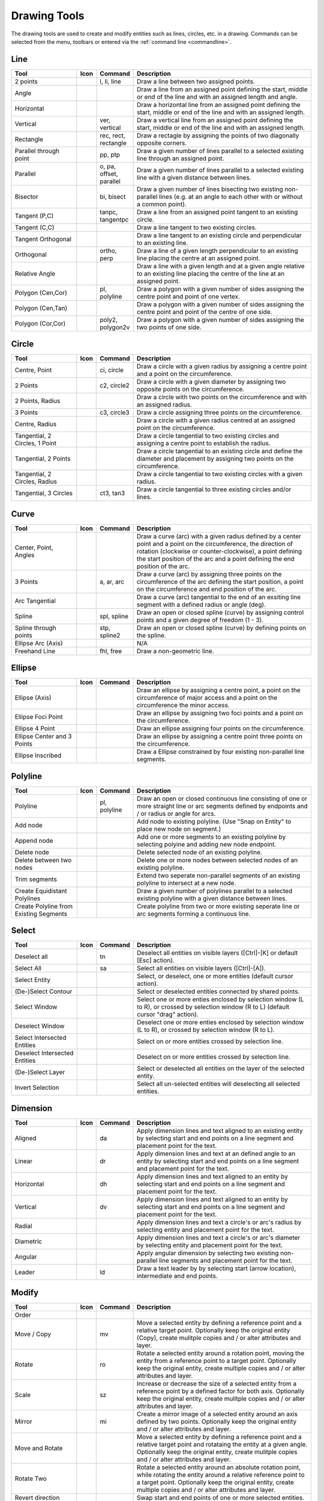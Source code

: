 .. _tools: 
   
Drawing Tools
=============

The drawing tools are used to create and modify entities such as lines, circles, etc. in a drawing.  Commands can be selected from the menu, toolbars or entered via the :ref:`command line <commandline>`.


Line
----
.. csv-table::  
   :header: "Tool", "Icon", "Command", "Description"
   :widths: 40, 10, 20, 110

    "2 points", |icon01|, "l, li, line","Draw a line between two assigned points."
    "Angle", |icon02| ,,"Draw a line from an assigned point defining the start, middle or end of the line and with an assigned length and angle."
    "Horizontal", |icon03| ,,"Draw a horizontal line from an assigned point defining the start, middle or end of the line and with an assigned length."
    "Vertical", |icon04|, "ver, vertical","Draw a vertical line from an assigned point defining the start, middle or end of the line and with an assigned length."
    "Rectangle", |icon06|, "rec, rect, rectangle","Draw a rectagle by assigning the points of two diagonally opposite corners. "
    "Parallel through point", |icon07|, "pp, ptp","Draw a given number of lines parallel to a selected existing line through an assigned point."
    "Parallel", |icon08|, "o, pa, offset, parallel","Draw a given number of lines parallel to a selected existing line with a given distance between lines."
    "Bisector", |icon09|, "bi, bisect","Draw a given number of lines bisecting two existing non-parallel lines (e.g. at an angle to each other with or without a common point). "
    "Tangent (P,C)", |icon10|, "tanpc, tangentpc","Draw a line from an assigned point tangent to an existing circle."
    "Tangent (C,C)", |icon11| ,,"Draw a line tangent to two existing circles."
    "Tangent Orthogonal", |icon12| ,,"Draw a line tangent to an existing circle and perpendicular to an existing line."
    "Orthogonal", |icon13|, "ortho, perp","Draw a line of a given length perpendicular to an existing line placing the centre at an assigned point."
    "Relative Angle", |icon14| ,,"Draw a line with a given length and at a given angle relative to an existing line placing the centre of the line at an assigned point."
    "Polygon (Cen,Cor)", |icon15|, "pl, polyline","Draw a polygon with a given number of sides assigning the centre point and point of one vertex."
    "Polygon (Cen,Tan)", |icon16| ,,"Draw a polygon with a given number of sides assigning the centre point and point of the centre of one side. "
    "Polygon (Cor,Cor)", |icon17|, "poly2, polygon2v","Draw a polygon with a given number of sides assigning the two points of one side."


Circle
------
.. csv-table:: 
   :header: "Tool", "Icon", "Command", "Description"
   :widths: 40, 10, 20, 110

    "Centre, Point", |icon18|, "ci, circle","Draw a circle with a given radius by assigning a centre point and a point on the circumference."
    "2 Points", |icon20|, "c2, circle2","Draw a circle with a given diameter by assigning two opposite points on the circumference."
    "2 Points, Radius", |icon21| ,,"Draw a circle with two points on the circumference and with an assigned radius. "
    "3 Points", |icon22|, "c3, circle3","Draw a circle assigning three points on the circumference."
    "Centre, Radius", |icon19| ,,"Draw a circle with a given radius centred at an assigned point on the circumference."
    "Tangential, 2 Circles, 1 Point", |icon26| ,,"Draw a circle tangential to two existing circles and assigning a centre point to establish the radius."
    "Tangential, 2 Points", |icon27| ,,"Draw a circle tangential to an existing circle and define the diameter and placement by assigning two points on the circumference."
    "Tangential, 2 Circles, Radius", |icon28| ,,"Draw a circle tangential to two existing circles with a given radius."
    "Tangential, 3 Circles", |icon29|, "ct3, tan3","Draw a circle tangential to three existing circles and/or lines."
..
    "Concentric", |icon23| ,,"Draw a circle concentric, with the same centre point, to an existing circle."
    "Circle Inscribed", |icon24| ,,"Draw a circle inside an existing polygon of four sides or more."


Curve
-----
.. csv-table:: 
   :header: "Tool", "Icon", "Command", "Description"
   :widths: 40, 10, 20, 110

    "Center, Point, Angles", |icon30| ,,"Draw a curve (arc) with a given radius defined by a center point and a point on the circumference, the direction of rotation (clockwise or counter-clockwise), a point defining the start position of the arc and a point defining the end position of the arc."
    "3 Points", |icon32|, "a, ar, arc","Draw a curve (arc) by assigning three points on the circumference of the arc defining the start position, a point on the circumference and end position of the arc."
    "Arc Tangential", |icon34| ,,"Draw a curve (arc) tangential to the end of an exsiting line segment with a defined radius or angle (deg)."
    "Spline", |icon41|, "spl, spline","Draw an open or closed spline (curve) by assigning control points and a given degree of freedom (1 - 3)."
    "Spline through points", |icon42|, "stp, spline2","Draw an open or closed spline (curve) by defining points on the spline."
    "Ellipse Arc (Axis)", |icon36| ,,"N/A"
    "Freehand Line", |icon05|, "fhl, free","Draw a non-geometric line."
..
    "Concentric", |icon33| ,,"Draw a curve (arc) concentric, with the same centre point, to an existing curve (arc) with a defined offset.(*)"


Ellipse
-------
.. csv-table:: 
   :header: "Tool", "Icon", "Command", "Description"
   :widths: 40, 10, 20, 110

    "Ellipse (Axis)", |icon35| ,,"Draw an ellipse by assigning a centre point, a point on the circumference of major access and a point on the circumference the minor access."
    "Ellipse Foci Point", |icon37| ,,"Draw an ellipse by assigning two foci points and a point  on the circumference."
    "Ellipse 4 Point", |icon38| ,,"Draw an ellipse assigning four points on the circumference."
    "Ellipse Center and 3 Points", |icon39| ,,"Draw an ellipse by assigning a centre point three points on the circumference."
    "Ellipse Inscribed", |icon40| ,,"Draw a Ellipse constrained by four existing non-parallel line segments."


Polyline
--------
.. csv-table:: 
   :header: "Tool", "Icon", "Command", "Description"
   :widths: 40, 10, 20, 110

    "Polyline", |icon43|, "pl, polyline","Draw an open or closed continuous line consisting of one or more straight line or arc segments defined by endpoints and / or radius or angle for arcs."
    "Add node", |icon44| ,,"Add node to existing polyline. (Use ""Snap on Entity"" to place new node on segment.)"
    "Append node", |icon45| ,,"Add one or more segments to an existing polyline by selecting polyine and adding new node endpoint."
    "Delete node", |icon46| ,,"Delete selected node of an existing polyline."
    "Delete between two nodes", |icon47| ,,"Delete one or more nodes between selected nodes of an existing polyline."
    "Trim segments", |icon48| ,,"Extend two seperate non-parallel segments of an existing polyline to intersect at a new node."
    "Create Equidistant Polylines", |icon49| ,,"Draw a given number of polylines parallel to a selected existing polyline with a given distance between lines."
    "Create Polyline from Existing Segments", |icon50| ,,"Create polyline from two or more existing seperate line or arc segments forming a continuous line."


Select
------
.. csv-table:: 
   :header: "Tool", "Icon", "Command", "Description"
   :widths: 40, 10, 20, 110

    "Deselect all", |icon59|, "tn","Deselect all entities on visible layers ([Ctrl]-[K] or default [Esc] action)."
    "Select All", |icon58|, "sa","Select all entities on visible layers ([Ctrl]-[A])."
    "Select Entity", |icon51| ,,"Select, or deselect, one or more entities (default cursor action)."
    "(De-)Select Contour", |icon54| ,,"Select or deselected entities connected by shared points."
    "Select Window", |icon52| ,,"Select one or more enties enclosed by selection window (L to R), or crossed by selection window (R to L) (default cursor ""drag"" action)."
    "Deselect Window", |icon53| ,,"Deselect one or more enties enclosed by selection window (L to R), or crossed by selection window (R to L)."
    "Select Intersected Entities", |icon55| ,,"Select on or more entities crossed by selection line."
    "Deselect Intersected Entities", |icon56| ,,"Deselect on or more entities crossed by selection line."
    "(De-)Select Layer", |icon57| ,,"Select or deselected all entities on the layer of the selected entity."
    "Invert Selection", |icon60| ,,"Select all un-selected entities will deselecting all selected entities."


Dimension
---------
.. csv-table:: 
   :header: "Tool", "Icon", "Command", "Description"
   :widths: 40, 10, 20, 110

    "Aligned", |icon61|, "da","Apply dimension lines and text aligned to an existing entity by selecting start and end points on a line segment and placement point for the text."
    "Linear", |icon62|, "dr","Apply dimension lines and text at an defined angle to an entity by selecting start and end points on a line segment and placement point for the text."
    "Horizontal", |icon63|, "dh","Apply dimension lines and text aligned to an entity by selecting start and end points on a line segment and placement point for the text."
    "Vertical", |icon64|, "dv","Apply dimension lines and text aligned to an entity by selecting start and end points on a line segment and placement point for the text."
    "Radial", |icon65| ,,"Apply dimension lines and text a circle's or arc's radius by selecting entity and placement point for the text."
    "Diametric", |icon66| ,,"Apply dimension lines and text a circle's or arc's diameter by selecting entity and placement point for the text."
    "Angular", |icon67| ,,"Apply angular dimension by selecting two existing non-parallel line segments and placement point for the text."
    "Leader", |icon68|, "ld","Draw a text leader by by selecting start (arrow location), intermediate and end points."


Modify
------
.. csv-table:: 
   :header: "Tool", "Icon", "Command", "Description"
   :widths: 40, 10, 20, 110

    "Order", "", "", ""
    "Move / Copy", |icon69|, "mv","Move a selected entity by defining a reference point and a relative target point. Optionally keep the original entity (Copy), create mulitple copies and / or alter attributes and layer."
    "Rotate", |icon70|, "ro","Rotate a selected entity around a rotation point, moving the entity from a reference point to a target point. Optionally keep the original entity, create multiple copies and / or alter attributes and layer."
    "Scale", |icon71|, "sz","Increase or decrease the size of a selected entity from a reference point by a defined factor for both axis.  Optionally keep the original entity, create mulitple copies and / or alter attributes and layer."
    "Mirror", |icon72|, "mi","Create a mirror image of a selected entity around an axis defined by two points.  Optionally keep the original entity and / or alter attributes and layer."
    "Move and Rotate", |icon73| ,,"Move a selected entity by defining a reference point and a relative target point and rotataing the entity at a given angle.  Optionally keep the original entity, create mulitple copies and / or alter attributes and layer."
    "Rotate Two", |icon74| ,,"Rotate a selected entity around an absolute rotation point, while rotating the entity around a relative reference point to a target point. Optionally keep the original entity, create multiple copies and / or alter attributes and layer."
    "Revert direction", |icon75| ,,"Swap start and end points of one or more selected entities."
    "Trim",  |icon76| , "", "Cut the length of a line entity to an intersecting line entity."
    "Trim Two",  |icon77| , "", "Cut the lengthes of two intersecting lines to the point of intersection."
    "Lengthen",  |icon78| , "", "Extend the length of a line entity to an intersecting line entity."
    "Offset",  |icon79| , "", "Copy a selected entity to a defined distance in the specified direction."
    "Bevel", |icon80|, "ch, fillet (bug)","Create a sloping edge between two intersecting line segments with defined by a setback on each segment."
    "Fillet", |icon81|, "fi, fillet","Create a rounded edge between two intersecting line segments with defined radius."
    "Divide",  |icon82| , "", "Divide, or break, al line at the selected ''cutting'' point."
    "Stretch", |icon83|, "ss","Move a selected portion of a drawing by defining a reference point and a relative target point."
    "Properties", |icon84|, "","Modify the attributes of ''one or more'' selected entities, including Layer, Pen color, Pen width, and Pen Line type."
    "Attributes", |icon85|, "ma, attr","Modify the common attributes of ''one or more'' selected entities, including Layer, Pen color, Pen width, and Pen Line type."
    "Explode Text into Letters", |icon86| ,,"Separate a string of text into individual character entities."
    "Explode", |icon87|, "xp","Separate one or more selected blocks into individual entities."
    "Delete selected", |icon88| , "[Del]","Delete one or more selected entities."
.. 
    "Delete", |iconNN|, "er","Mark one or more entities to be deleted, press [Enter] to complete operation."
    "Delete Freehand", |iconNN| ,,"Delete segment within a polyline define by two points. (Use ''Snap on Entity'' to place points.)"


Info
----
.. csv-table:: 
   :header: "Tool", "Icon", "Command", "Description"
   :widths: 40, 10, 20, 110

    "Distance Point to Point", |icon90|, "dpp, dist","Provides distance, cartesian and polar coordinates between two specified points."
    "Distance Entity to Point", |icon91| ,,"Provides shortest distance selected entity and specified point."
    "Angle between two lines", |icon92|, "ang, angle","Provides angle between two selected line segments, measured counter-clockwise."
    "Total length of selected entities", |icon93| ,,"Provides total length of one or more selected entities (length of line segment, circle circimference, etc)."
    "Polygonal Area", |icon94|, "ar, area","Provides area of polygon defined by three or more specified points."
..
    "Point inside contour", |icon89| ,,"Provides indication of point being inside or outside of the selected ''closed'' contour (polygon, circle, ployline, etc)."


Others
------
.. csv-table:: 
   :header: "Tool", "Icon", "Command", "Description"
   :widths: 40, 10, 20, 110

    "MText", |icon96|, "mtxt, mtext","Insert multi-line text into drawing at a specified base point.  Optionally define font, text height, angle, width factor, alignment, angle, special symbols and character set."
    "Text", |icon96|, "txt, text","Insert single-line text into drawing at a specified base point.  Optionally define font, text height,  alignment, angle, special symbols and character set."
    "Hatch", |icon97|, "ha, hatch","Fill a closed entity (polygon, circle, polyline, etc) with a defined pattern or a solid fill.  Optionally define scale and angle."
    "Points", |icon99|, "po, point","Draw a point at the assigned coordinates."

..
    "Insert Image", |icon98| ,,"Insert an image, bitmapped or vector, at a specified point.  Optionally define angle, scale factor and DPI."


..  Icon mapping:

.. |icon00| image:: /images/icons/librecad.ico
.. |icon01| image:: /images/icons/line_2p.svg
.. |icon02| image:: /images/icons/line_angle.svg
.. |icon03| image:: /images/icons/line_horizontal.svg
.. |icon04| image:: /images/icons/line_vertical.svg
.. |icon05| image:: /images/icons/line_freehand.svg
.. |icon06| image:: /images/icons/line_rectangle.svg
.. |icon07| image:: /images/icons/line_parallel_p.svg
.. |icon08| image:: /images/icons/line_parallel.svg
.. |icon09| image:: /images/icons/line_bisector.svg
.. |icon10| image:: /images/icons/line_tangent_pc.svg
.. |icon11| image:: /images/icons/line_tangent_cc.svg
.. |icon12| image:: /images/icons/line_tangent_perpendicular.svg
.. |icon13| image:: /images/icons/line_perpendicular.svg
.. |icon14| image:: /images/icons/line_relative_angle.svg
.. |icon15| image:: /images/icons/line_polygon_cen_cor.svg
.. |icon16| image:: /images/icons/line_polygon_cen_tan.svg
.. |icon17| image:: /images/icons/line_polygon_cor_cor.svg
.. |icon18| image:: /images/icons/circle_center_point.svg
.. |icon19| image:: /images/icons/circle_center_radius.svg
.. |icon20| image:: /images/icons/circle_2_points.svg
.. |icon21| image:: /images/icons/circle_2_points_radius.svg
.. |icon22| image:: /images/icons/circle_3_points.svg
.. icon23
.. icon24 
.. |icon25| image:: /images/icons/circle_tangential_2circles_radius.svg
.. |icon26| image:: /images/icons/circle_tangential_2circles_point.svg
.. |icon27| image:: /images/icons/circle_tangential_2points.svg
.. |icon28| image:: /images/icons/circle_tangential_2circles_radius.svg
.. |icon29| image:: /images/icons/circle_tangential_2circles_radius.svg
.. |icon30| image:: /images/icons/arc_center_point_angle.svg
.. |icon32| image:: /images/icons/arc_3_points.svg
.. icon33 
.. |icon34| image:: /images/icons/arc_continuation.svg
.. |icon35| image:: /images/icons/ellipse_axis.svg
.. |icon36| image:: /images/icons/ellipse_arc_axis.svg
.. |icon37| image:: /images/icons/ellipse_foci_point.svg
.. |icon38| image:: /images/icons/ellipse_4_points.svg
.. |icon39| image:: /images/icons/ellipse_center_3_points.svg
.. |icon40| image:: /images/icons/ellipse_inscribed.svg
.. |icon41| image:: /images/icons/spline.svg
.. |icon42| image:: /images/icons/spline_points.svg
.. |icon43| image:: /images/icons/polylines.svg
.. |icon44| image:: /images/icons/polylineadd.png
.. |icon45| image:: /images/icons/polylineappend.png
.. |icon46| image:: /images/icons/polylinedel.png
.. |icon47| image:: /images/icons/polylinedelbetween.png
.. |icon48| image:: /images/icons/polylinetrim.png
.. |icon49| image:: /images/icons/polylineequidstant.png
.. |icon50| image:: /images/icons/polylinesegment.png
.. |icon51| image:: /images/icons/select_entity.svg
.. |icon52| image:: /images/icons/select_window.svg
.. |icon53| image:: /images/icons/deselect_all.svg
.. |icon54| image:: /images/icons/deselect_contour.svg
.. |icon55| image:: /images/icons/select_intersected_entities.svg
.. |icon56| image:: /images/icons/deselect_intersected_entities.svg
.. |icon57| image:: /images/icons/deselect_layer.svg
.. |icon58| image:: /images/icons/select_all.svg
.. |icon59| image:: /images/icons/deselect_all.svg
.. |icon60| image:: /images/icons/select_inverted.svg
.. |icon61| image:: /images/icons/dim_aligned.svg
.. |icon62| image:: /images/icons/dim_linear.svg
.. |icon63| image:: /images/icons/dim_horizontal.svg
.. |icon64| image:: /images/icons/dim_vertical.svg
.. |icon65| image:: /images/icons/dim_radial.svg
.. |icon66| image:: /images/icons/dim_diametric.svg
.. |icon67| image:: /images/icons/dim_angular.svg
.. |icon68| image:: /images/icons/dim_leader.svg
.. |icon69| image:: /images/icons/move_copy.svg
.. |icon70| image:: /images/icons/move_rotate.svg
.. |icon71| image:: /images/icons/rotate2.svg
.. |icon72| image:: /images/icons/mirror.svg
.. |icon73| image:: /images/icons/move_rotate.svg
.. |icon74| image:: /images/icons/rotate2.svg
.. |icon75| image:: /images/icons/revert_direction.svg
.. |icon76| image:: /images/icons/trim.svg
.. |icon77| image:: /images/icons/trim2.svg
.. |icon78| image:: /images/icons/trim_value.svg
.. |icon79| image:: /images/icons/offset.svg
.. |icon80| image:: /images/icons/bevel.svg
.. |icon81| image:: /images/icons/fillet.svg
.. |icon82| image:: /images/icons/divide.svg
.. |icon83| image:: /images/icons/stretch.svg
.. |icon84| image:: /images/icons/properties.svg
.. |icon85| image:: /images/icons/attributes.svg
.. |icon86| image:: /images/icons/explode_text_to_letters.svg
.. |icon87| image:: /images/icons/explode.svg
.. |icon88| image:: /images/icons/delete.svg
.. |icon89| image:: /images/icons/
.. |icon90| image:: /images/icons/distance_point_to_point.svg
.. |icon91| image:: /images/icons/distance_point_to_point.svg
.. |icon92| image:: /images/icons/angle_line_to_line.svg
.. |icon93| image:: /images/icons/total_length_selected_entities.svg
.. |icon94| image:: /images/icons/polygonal_area.svg
.. |icon95| image:: /images/icons/
.. |icon96| image:: /images/icons/text.svg
.. |icon97| image:: /images/icons/hatch.svg
.. |icon98| image:: /images/icons/
.. |icon99| image:: /images/icons/points.svg

